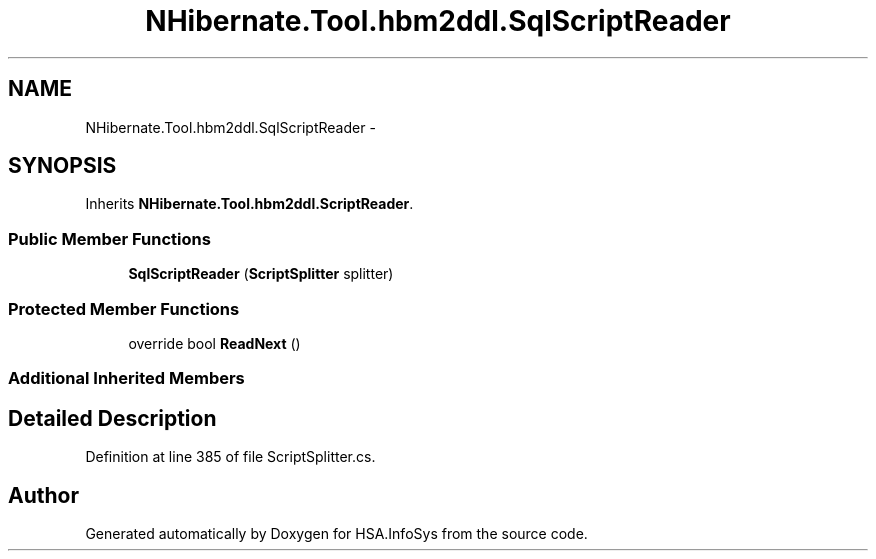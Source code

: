 .TH "NHibernate.Tool.hbm2ddl.SqlScriptReader" 3 "Fri Jul 5 2013" "Version 1.0" "HSA.InfoSys" \" -*- nroff -*-
.ad l
.nh
.SH NAME
NHibernate.Tool.hbm2ddl.SqlScriptReader \- 
.SH SYNOPSIS
.br
.PP
.PP
Inherits \fBNHibernate\&.Tool\&.hbm2ddl\&.ScriptReader\fP\&.
.SS "Public Member Functions"

.in +1c
.ti -1c
.RI "\fBSqlScriptReader\fP (\fBScriptSplitter\fP splitter)"
.br
.in -1c
.SS "Protected Member Functions"

.in +1c
.ti -1c
.RI "override bool \fBReadNext\fP ()"
.br
.in -1c
.SS "Additional Inherited Members"
.SH "Detailed Description"
.PP 
Definition at line 385 of file ScriptSplitter\&.cs\&.

.SH "Author"
.PP 
Generated automatically by Doxygen for HSA\&.InfoSys from the source code\&.
